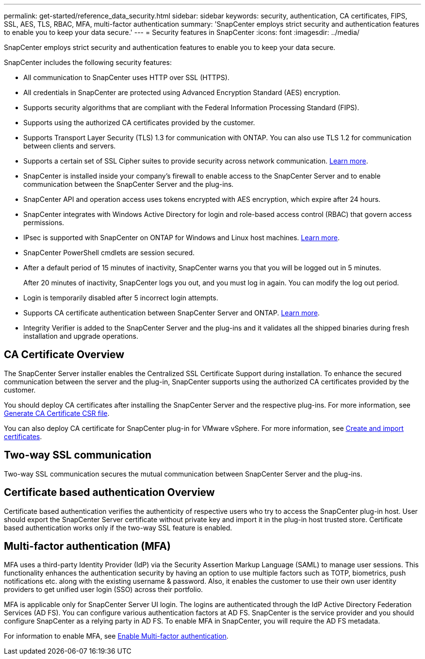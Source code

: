 ---
permalink: get-started/reference_data_security.html
sidebar: sidebar
keywords: security, authentication, CA certificates, FIPS, SSL, AES, TLS, RBAC, MFA, multi-factor authentication
summary: 'SnapCenter employs strict security and authentication features to enable you to keep your data secure.'
---
= Security features in SnapCenter
:icons: font
:imagesdir: ../media/

[.lead]
SnapCenter employs strict security and authentication features to enable you to keep your data secure.

SnapCenter includes the following security features:

* All communication to SnapCenter uses HTTP over SSL (HTTPS).
* All credentials in SnapCenter are protected using Advanced Encryption Standard (AES) encryption.
* Supports security algorithms that are compliant with the Federal Information Processing Standard (FIPS).
* Supports using the authorized CA certificates provided by the customer.
* Supports Transport Layer Security (TLS) 1.3 for communication with ONTAP. You can also use TLS 1.2 for communication between clients and servers.
* Supports a certain set of SSL Cipher suites to provide security across network communication. https://kb.netapp.com/Advice_and_Troubleshooting/Data_Protection_and_Security/SnapCenter/How_to_configure_the_supported_SSL_Cipher_Suite[Learn more].
* SnapCenter is installed inside your company's firewall to enable access to the SnapCenter Server and to enable communication between the SnapCenter Server and the plug-ins.
* SnapCenter API and operation access uses tokens encrypted with AES encryption, which expire after 24 hours.
* SnapCenter integrates with Windows Active Directory for login and role-based access control (RBAC) that govern access permissions.
* IPsec is supported with SnapCenter on ONTAP for Windows and Linux host machines. https://docs.netapp.com/us-en/ontap/networking/configure_ip_security_@ipsec@_over_wire_encryption.html#use-ipsec-identities[Learn more].
* SnapCenter PowerShell cmdlets are session secured.
* After a default period of 15 minutes of inactivity, SnapCenter warns you that you will be logged out in 5 minutes. 
+
After 20 minutes of inactivity, SnapCenter logs you out, and you must log in again. You can modify the log out period.
* Login is temporarily disabled after 5 incorrect login attempts.
* Supports CA certificate authentication between SnapCenter Server and ONTAP. https://kb.netapp.com/Advice_and_Troubleshooting/Data_Protection_and_Security/SnapCenter/How_to_securely_connect_SnapCenter_with_ONTAP_using_CA_certificate[Learn more].
* Integrity Verifier is added to the SnapCenter Server and the plug-ins and it validates all the shipped binaries during fresh installation and upgrade operations.

== CA Certificate Overview

The SnapCenter Server installer enables the Centralized SSL Certificate Support during installation. To enhance the secured communication between the server and the plug-in, SnapCenter supports using the authorized CA certificates provided by the customer.

You should deploy CA certificates after installing the SnapCenter Server and the  respective plug-ins.
For more information, see link:../install/reference_generate_CA_certificate_CSR_file.html[Generate CA Certificate CSR file].

You can also deploy CA certificate for SnapCenter plug-in for VMware vSphere. For more information, see https://docs.netapp.com/us-en/sc-plugin-vmware-vsphere/scpivs44_create_and_import_certificates.html[Create and import certificates^].

== Two-way SSL communication

Two-way SSL communication secures the mutual communication between SnapCenter Server and the plug-ins.  

== Certificate based authentication Overview

Certificate based authentication verifies the authenticity of respective users who try to access the SnapCenter plug-in host. User should export the SnapCenter Server certificate without private key and import it in the plug-in host trusted store. Certificate based authentication works only if the two-way SSL feature is enabled. 

== Multi-factor authentication (MFA)

MFA uses a third-party Identity Provider (IdP) via the Security Assertion Markup Language (SAML) to manage user sessions. This functionality enhances the authentication security by having an option to use multiple factors such as TOTP, biometrics, push notifications etc. along with the existing username & password. Also, it enables the customer to use their own user identity providers to get unified user login (SSO) across their portfolio.

MFA is applicable only for SnapCenter Server UI login.  The logins are authenticated through the IdP Active Directory Federation Services (AD FS).  You can configure various authentication factors at AD FS. SnapCenter is the service provider and you should configure SnapCenter as a relying party in AD FS. To enable MFA in SnapCenter, you will require the AD FS metadata.

For information to enable MFA, see link:../install/enable_multifactor_authentication.html[Enable Multi-factor authentication].

